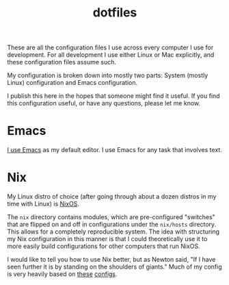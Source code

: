 #+TITLE: dotfiles

These are all the configuration files I use across every computer I use for
development. For all development I use either Linux or Mac explicitly, and these
configuration files assume such.

My configuration is broken down into mostly two parts: System (mostly Linux)
configuration and Emacs configuration.

I publish this here in the hopes that someone might find it useful. If you find
this configuration useful, or have any questions, please let me know.

* Emacs
[[https://ryanfaulhaber.com/posts/try-emacs/][I use Emacs]] as my default editor. I use Emacs for any task that involves text.
* Nix
My Linux distro of choice (after going through about a dozen distros in my time
with Linux) is [[https://nixos.org/][NixOS]].

The =nix= directory contains modules, which are pre-configured "switches" that
are flipped on and off in configurations under the =nix/hosts= directory. This
allows for a completely reproducible system. The idea with structuring my Nix
configuration in this manner is that I could theoretically use it to more easily
build configurations for other computers that run NixOS.

I would like to tell you how to use Nix better, but as Newton said, "If I have
seen further it is by standing on the shoulders of giants." Much of my config is
very heavily based on [[https://github.com/hlissner/dotfiles][these]] [[https://git.sr.ht/~dunklecat/nixos-config/tree][configs]].
